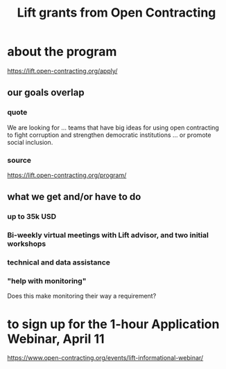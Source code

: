 :PROPERTIES:
:ID:       64bb1c42-8733-40ce-a37f-a793de9ee58b
:END:
#+title: Lift grants from Open Contracting
* about the program
  https://lift.open-contracting.org/apply/
** our goals overlap
*** quote
    We are looking for ... teams that have big ideas for using open contracting to fight corruption and strengthen democratic institutions ... or promote social inclusion.
*** source
    https://lift.open-contracting.org/program/
** what we get and/or have to do
*** up to 35k USD
*** Bi-weekly virtual meetings with Lift advisor, and two initial workshops
*** technical and data assistance
*** "help with monitoring"
    Does this make monitoring their way a requirement?
* to sign up for the 1-hour Application Webinar, April 11
  https://www.open-contracting.org/events/lift-informational-webinar/

